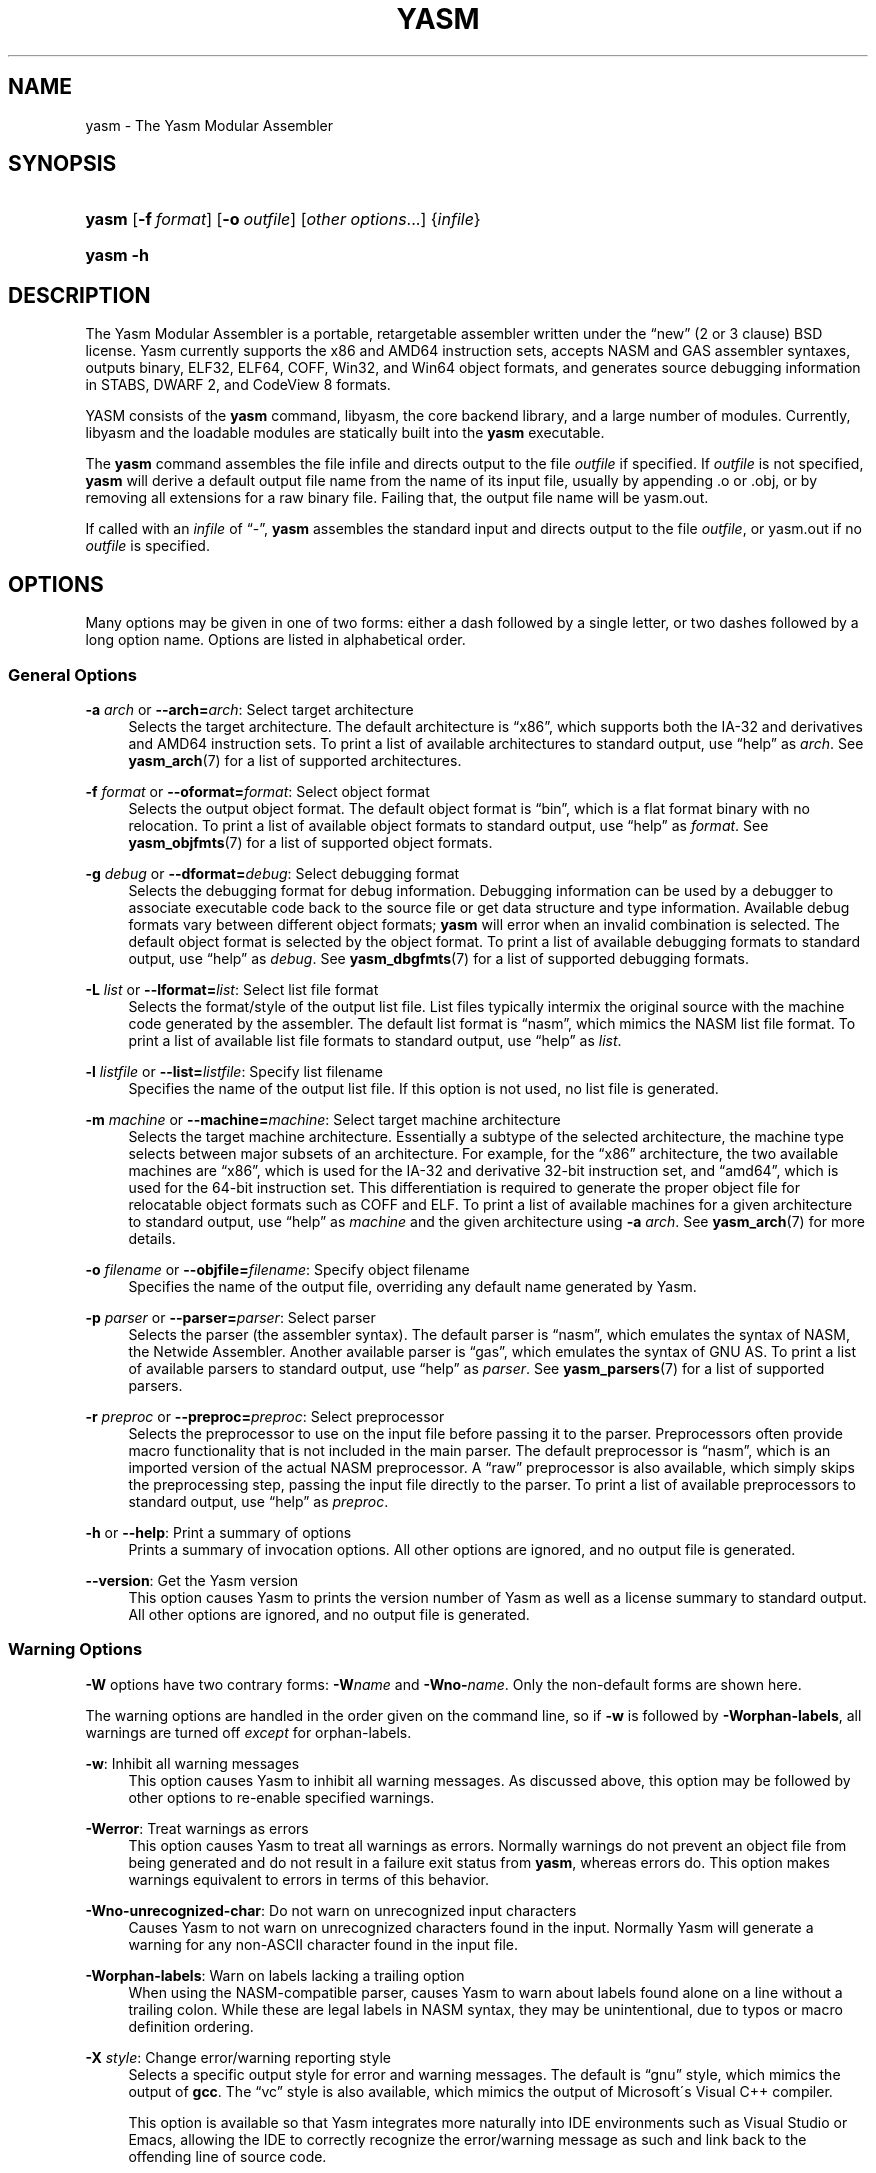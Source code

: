 '\" t
.\"     Title: yasm
.\"    Author: Peter Johnson <peter@tortall.net>
.\" Generator: DocBook XSL Stylesheets v1.75.2 <http://docbook.sf.net/>
.\"      Date: April 2007
.\"    Manual: The Yasm Modular Assembler
.\"    Source: Yasm
.\"  Language: English
.\"
.TH "YASM" "1" "April 2007" "Yasm" "The Yasm Modular Assembler"
.\" -----------------------------------------------------------------
.\" * set default formatting
.\" -----------------------------------------------------------------
.\" disable hyphenation
.nh
.\" disable justification (adjust text to left margin only)
.ad l
.\" -----------------------------------------------------------------
.\" * MAIN CONTENT STARTS HERE *
.\" -----------------------------------------------------------------
.SH "NAME"
yasm \- The Yasm Modular Assembler
.SH "SYNOPSIS"
.HP \w'\fByasm\fR\ 'u
\fByasm\fR [\fB\-f\ \fR\fB\fIformat\fR\fR] [\fB\-o\ \fR\fB\fIoutfile\fR\fR] [\fB\fIother\ options\fR\fR...] {\fIinfile\fR}
.HP \w'\fByasm\fR\ 'u
\fByasm\fR \fB\-h\fR
.SH "DESCRIPTION"
.PP
The Yasm Modular Assembler is a portable, retargetable assembler written under the
\(lqnew\(rq
(2 or 3 clause) BSD license\&. Yasm currently supports the x86 and AMD64 instruction sets, accepts NASM and GAS assembler syntaxes, outputs binary, ELF32, ELF64, COFF, Win32, and Win64 object formats, and generates source debugging information in STABS, DWARF 2, and CodeView 8 formats\&.
.PP
YASM consists of the
\fByasm\fR
command, libyasm, the core backend library, and a large number of modules\&. Currently, libyasm and the loadable modules are statically built into the
\fByasm\fR
executable\&.
.PP
The
\fByasm\fR
command assembles the file infile and directs output to the file
\fIoutfile\fR
if specified\&. If
\fIoutfile\fR
is not specified,
\fByasm\fR
will derive a default output file name from the name of its input file, usually by appending
\&.o
or
\&.obj, or by removing all extensions for a raw binary file\&. Failing that, the output file name will be
yasm\&.out\&.
.PP
If called with an
\fIinfile\fR
of
\(lq\-\(rq,
\fByasm\fR
assembles the standard input and directs output to the file
\fIoutfile\fR, or
yasm\&.out
if no
\fIoutfile\fR
is specified\&.
.SH "OPTIONS"
.PP
Many options may be given in one of two forms: either a dash followed by a single letter, or two dashes followed by a long option name\&. Options are listed in alphabetical order\&.
.SS "General Options"
.PP
\fB\-a \fR\fB\fIarch\fR\fR or \fB\-\-arch=\fR\fB\fIarch\fR\fR: Select target architecture
.RS 4
Selects the target architecture\&. The default architecture is
\(lqx86\(rq, which supports both the IA\-32 and derivatives and AMD64 instruction sets\&. To print a list of available architectures to standard output, use
\(lqhelp\(rq
as
\fIarch\fR\&. See
\fByasm_arch\fR(7)
for a list of supported architectures\&.
.RE
.PP
\fB\-f \fR\fB\fIformat\fR\fR or \fB\-\-oformat=\fR\fB\fIformat\fR\fR: Select object format
.RS 4
Selects the output object format\&. The default object format is
\(lqbin\(rq, which is a flat format binary with no relocation\&. To print a list of available object formats to standard output, use
\(lqhelp\(rq
as
\fIformat\fR\&. See
\fByasm_objfmts\fR(7)
for a list of supported object formats\&.
.RE
.PP
\fB\-g \fR\fB\fIdebug\fR\fR or \fB\-\-dformat=\fR\fB\fIdebug\fR\fR: Select debugging format
.RS 4
Selects the debugging format for debug information\&. Debugging information can be used by a debugger to associate executable code back to the source file or get data structure and type information\&. Available debug formats vary between different object formats;
\fByasm\fR
will error when an invalid combination is selected\&. The default object format is selected by the object format\&. To print a list of available debugging formats to standard output, use
\(lqhelp\(rq
as
\fIdebug\fR\&. See
\fByasm_dbgfmts\fR(7)
for a list of supported debugging formats\&.
.RE
.PP
\fB\-L \fR\fB\fIlist\fR\fR or \fB\-\-lformat=\fR\fB\fIlist\fR\fR: Select list file format
.RS 4
Selects the format/style of the output list file\&. List files typically intermix the original source with the machine code generated by the assembler\&. The default list format is
\(lqnasm\(rq, which mimics the NASM list file format\&. To print a list of available list file formats to standard output, use
\(lqhelp\(rq
as
\fIlist\fR\&.
.RE
.PP
\fB\-l \fR\fB\fIlistfile\fR\fR or \fB\-\-list=\fR\fB\fIlistfile\fR\fR: Specify list filename
.RS 4
Specifies the name of the output list file\&. If this option is not used, no list file is generated\&.
.RE
.PP
\fB\-m \fR\fB\fImachine\fR\fR or \fB\-\-machine=\fR\fB\fImachine\fR\fR: Select target machine architecture
.RS 4
Selects the target machine architecture\&. Essentially a subtype of the selected architecture, the machine type selects between major subsets of an architecture\&. For example, for the
\(lqx86\(rq
architecture, the two available machines are
\(lqx86\(rq, which is used for the IA\-32 and derivative 32\-bit instruction set, and
\(lqamd64\(rq, which is used for the 64\-bit instruction set\&. This differentiation is required to generate the proper object file for relocatable object formats such as COFF and ELF\&. To print a list of available machines for a given architecture to standard output, use
\(lqhelp\(rq
as
\fImachine\fR
and the given architecture using
\fB\-a \fR\fB\fIarch\fR\fR\&. See
\fByasm_arch\fR(7)
for more details\&.
.RE
.PP
\fB\-o \fR\fB\fIfilename\fR\fR or \fB\-\-objfile=\fR\fB\fIfilename\fR\fR: Specify object filename
.RS 4
Specifies the name of the output file, overriding any default name generated by Yasm\&.
.RE
.PP
\fB\-p \fR\fB\fIparser\fR\fR or \fB\-\-parser=\fR\fB\fIparser\fR\fR: Select parser
.RS 4
Selects the parser (the assembler syntax)\&. The default parser is
\(lqnasm\(rq, which emulates the syntax of NASM, the Netwide Assembler\&. Another available parser is
\(lqgas\(rq, which emulates the syntax of GNU AS\&. To print a list of available parsers to standard output, use
\(lqhelp\(rq
as
\fIparser\fR\&. See
\fByasm_parsers\fR(7)
for a list of supported parsers\&.
.RE
.PP
\fB\-r \fR\fB\fIpreproc\fR\fR or \fB\-\-preproc=\fR\fB\fIpreproc\fR\fR: Select preprocessor
.RS 4
Selects the preprocessor to use on the input file before passing it to the parser\&. Preprocessors often provide macro functionality that is not included in the main parser\&. The default preprocessor is
\(lqnasm\(rq, which is an imported version of the actual NASM preprocessor\&. A
\(lqraw\(rq
preprocessor is also available, which simply skips the preprocessing step, passing the input file directly to the parser\&. To print a list of available preprocessors to standard output, use
\(lqhelp\(rq
as
\fIpreproc\fR\&.
.RE
.PP
\fB\-h\fR or \fB\-\-help\fR: Print a summary of options
.RS 4
Prints a summary of invocation options\&. All other options are ignored, and no output file is generated\&.
.RE
.PP
\fB\-\-version\fR: Get the Yasm version
.RS 4
This option causes Yasm to prints the version number of Yasm as well as a license summary to standard output\&. All other options are ignored, and no output file is generated\&.
.RE
.SS "Warning Options"
.PP
\fB\-W\fR
options have two contrary forms:
\fB\-W\fR\fB\fIname\fR\fR
and
\fB\-Wno\-\fR\fB\fIname\fR\fR\&. Only the non\-default forms are shown here\&.
.PP
The warning options are handled in the order given on the command line, so if
\fB\-w\fR
is followed by
\fB\-Worphan\-labels\fR, all warnings are turned off
\fIexcept\fR
for orphan\-labels\&.
.PP
\fB\-w\fR: Inhibit all warning messages
.RS 4
This option causes Yasm to inhibit all warning messages\&. As discussed above, this option may be followed by other options to re\-enable specified warnings\&.
.RE
.PP
\fB\-Werror\fR: Treat warnings as errors
.RS 4
This option causes Yasm to treat all warnings as errors\&. Normally warnings do not prevent an object file from being generated and do not result in a failure exit status from
\fByasm\fR, whereas errors do\&. This option makes warnings equivalent to errors in terms of this behavior\&.
.RE
.PP
\fB\-Wno\-unrecognized\-char\fR: Do not warn on unrecognized input characters
.RS 4
Causes Yasm to not warn on unrecognized characters found in the input\&. Normally Yasm will generate a warning for any non\-ASCII character found in the input file\&.
.RE
.PP
\fB\-Worphan\-labels\fR: Warn on labels lacking a trailing option
.RS 4
When using the NASM\-compatible parser, causes Yasm to warn about labels found alone on a line without a trailing colon\&. While these are legal labels in NASM syntax, they may be unintentional, due to typos or macro definition ordering\&.
.RE
.PP
\fB\-X \fR\fB\fIstyle\fR\fR: Change error/warning reporting style
.RS 4
Selects a specific output style for error and warning messages\&. The default is
\(lqgnu\(rq
style, which mimics the output of
\fBgcc\fR\&. The
\(lqvc\(rq
style is also available, which mimics the output of Microsoft\'s Visual C++ compiler\&.
.sp
This option is available so that Yasm integrates more naturally into IDE environments such as
Visual Studio
or
Emacs, allowing the IDE to correctly recognize the error/warning message as such and link back to the offending line of source code\&.
.RE
.SS "Preprocessor Options"
.PP
While these preprocessor options theoretically will affect any preprocessor, the only preprocessor currently in Yasm is the
\(lqnasm\(rq
preprocessor\&.
.PP
\fB\-D \fR\fB\fImacro[=value]\fR\fR: Pre\-define a macro
.RS 4
Pre\-defines a single\-line macro\&. The value is optional (if no value is given, the macro is still defined, but to an empty value)\&.
.RE
.PP
\fB\-e\fR or \fB\-\-preproc\-only\fR: Only preprocess
.RS 4
Stops assembly after the preprocessing stage; preprocessed output is sent to the specified output name or, if no output name is specified, the standard output\&. No object file is produced\&.
.RE
.PP
\fB\-I \fR\fB\fIpath\fR\fR: Add include file path
.RS 4
Adds directory
\fIpath\fR
to the search path for include files\&. The search path defaults to only including the directory in which the source file resides\&.
.RE
.PP
\fB\-P \fR\fB\fIfilename\fR\fR: Pre\-include a file
.RS 4
Pre\-includes file
\fIfilename\fR, making it look as though
\fIfilename\fR
was prepended to the input\&. Can be useful for prepending multi\-line macros that the
\fB\-D\fR
can\'t support\&.
.RE
.PP
\fB\-U \fR\fB\fImacro\fR\fR: Undefine a macro
.RS 4
Undefines a single\-line macro (may be either a built\-in macro or one defined earlier in the command line with
\fB\-D\fR\&.
.RE
.SH "EXAMPLES"
.PP
To assemble NASM syntax, 32\-bit x86 source
source\&.asm
into ELF file
source\&.o, warning on orphan labels:
.sp
.if n \{\
.RS 4
.\}
.nf
yasm \-f elf32 \-Worphan\-labels source\&.asm
.fi
.if n \{\
.RE
.\}
.PP
To assemble NASM syntax AMD64 source
x\&.asm
into Win64 file
object\&.obj:
.sp
.if n \{\
.RS 4
.\}
.nf
yasm \-f win64 \-o object\&.obj x\&.asm
.fi
.if n \{\
.RE
.\}
.PP
To assemble already preprocessed NASM syntax x86 source
y\&.asm
into flat binary file
y\&.com:
.sp
.if n \{\
.RS 4
.\}
.nf
yasm \-f bin \-r raw \-o y\&.com y\&.asm
.fi
.if n \{\
.RE
.\}
.SH "DIAGNOSTICS"
.PP
The
\fByasm\fR
command exits 0 on success, and nonzero if an error occurs\&.
.SH "COMPATIBILITY"
.PP
Yasm\'s NASM parser and preprocessor, while they strive to be as compatible as possible with NASM, have a few incompatibilities due to YASM\'s different internal structure\&.
.PP
Yasm\'s GAS parser and preprocessor are missing a number of features present in GNU AS\&.
.SH "RESTRICTIONS"
.PP
As object files are often architecture and machine dependent, not all combinations of object formats, architectures, and machines are legal; trying to use an invalid combination will result in an error\&.
.PP
There is no support for symbol maps\&.
.SH "SEE ALSO"
.PP
\fByasm_arch\fR(7),
\fByasm_dbgfmts\fR(7),
\fByasm_objfmts\fR(7),
\fByasm_parsers\fR(7)
.PP
Related tools:
\fBas\fR(1),
\fBld\fR(1),
\fBnasm\fR(1)
.SH "BUGS"
.PP
When using the
\(lqx86\(rq
architecture, it is overly easy to generate AMD64 code (using the
\fBBITS 64\fR
directive) and generate a 32\-bit object file (by failing to specify
\fB\-m amd64\fR
or selecting a 64\-bit object format such as ELF64 on the command line)\&.
.SH "AUTHOR"
.PP
\fBPeter Johnson\fR <\&peter@tortall\&.net\&>
.RS 4
Author.
.RE
.SH "COPYRIGHT"
.br
Copyright \(co 2004, 2005, 2006, 2007 Peter Johnson
.br
